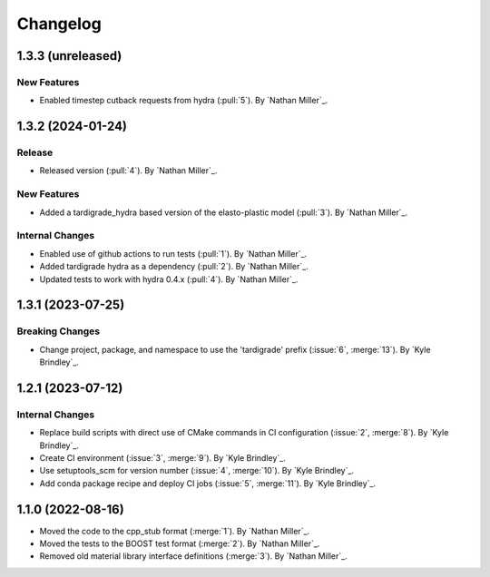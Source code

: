 .. _changelog:


#########
Changelog
#########

******************
1.3.3 (unreleased)
******************

New Features
============
- Enabled timestep cutback requests from hydra (:pull:`5`). By `Nathan Miller`_.

******************
1.3.2 (2024-01-24)
******************

Release
=======
- Released version (:pull:`4`). By `Nathan Miller`_.

New Features
============
- Added a tardigrade_hydra based version of the elasto-plastic model (:pull:`3`). By `Nathan Miller`_.

Internal Changes
================
- Enabled use of github actions to run tests (:pull:`1`). By `Nathan Miller`_.
- Added tardigrade hydra as a dependency (:pull:`2`). By `Nathan Miller`_.
- Updated tests to work with hydra 0.4.x (:pull:`4`). By `Nathan Miller`_.

******************
1.3.1 (2023-07-25)
******************

Breaking Changes
================
- Change project, package, and namespace to use the 'tardigrade' prefix (:issue:`6`, :merge:`13`). By `Kyle Brindley`_.

******************
1.2.1 (2023-07-12)
******************

Internal Changes
================
- Replace build scripts with direct use of CMake commands in CI configuration (:issue:`2`, :merge:`8`). By `Kyle
  Brindley`_.
- Create CI environment (:issue:`3`, :merge:`9`). By `Kyle Brindley`_.
- Use setuptools_scm for version number (:issue:`4`, :merge:`10`). By `Kyle Brindley`_.
- Add conda package recipe and deploy CI jobs (:issue:`5`, :merge:`11`). By `Kyle Brindley`_.

******************
1.1.0 (2022-08-16)
******************

- Moved the code to the cpp_stub format (:merge:`1`). By `Nathan Miller`_.
- Moved the tests to the BOOST test format (:merge:`2`). By `Nathan Miller`_.
- Removed old material library interface definitions (:merge:`3`). By `Nathan Miller`_.
